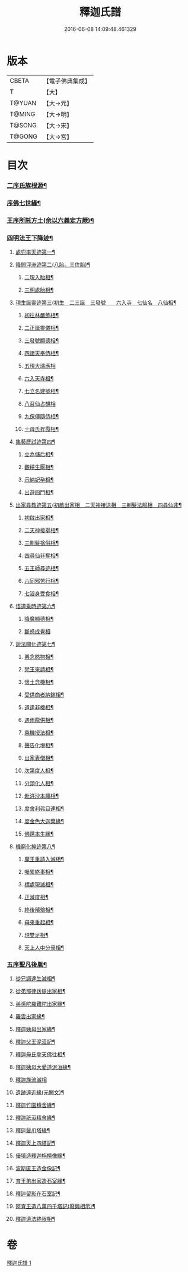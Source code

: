 #+TITLE: 釋迦氏譜 
#+DATE: 2016-06-08 14:09:48.461329

* 版本
 |     CBETA|【電子佛典集成】|
 |         T|【大】     |
 |    T@YUAN|【大→元】   |
 |    T@MING|【大→明】   |
 |    T@SONG|【大→宋】   |
 |    T@GONG|【大→宮】   |

* 目次
*** [[file:KR6r0026_001.txt::001-0085a2][二序氏族根源¶]]
*** [[file:KR6r0026_001.txt::001-0086c4][序佛七世緣¶]]
*** [[file:KR6r0026_001.txt::001-0087a15][王序所託方土(余以六義定方厥)¶]]
*** [[file:KR6r0026_001.txt::001-0088b3][四明法王下降迹¶]]
**** [[file:KR6r0026_001.txt::001-0088b21][處兜率天迹第一¶]]
**** [[file:KR6r0026_001.txt::001-0088b26][降閻浮洲迹第二(八胎。三住胎)¶]]
***** [[file:KR6r0026_001.txt::001-0088c22][二現入胎相¶]]
***** [[file:KR6r0026_001.txt::001-0089a12][三明處胎相¶]]
**** [[file:KR6r0026_001.txt::001-0089a20][現生誕靈迹第三(初生　二三誕　三發號　　六入寺　七仙名　八仙相¶]]
***** [[file:KR6r0026_001.txt::001-0089a22][初往林嚴飾相¶]]
***** [[file:KR6r0026_001.txt::001-0089b4][二正誕靈儀相¶]]
***** [[file:KR6r0026_001.txt::001-0089b15][三發號顯德相¶]]
***** [[file:KR6r0026_001.txt::001-0089b24][四諸天奉侍相¶]]
***** [[file:KR6r0026_001.txt::001-0089b29][五現大瑞應相]]
***** [[file:KR6r0026_001.txt::001-0089c19][六入天寺相¶]]
***** [[file:KR6r0026_001.txt::001-0089c25][七立名建號相¶]]
***** [[file:KR6r0026_001.txt::001-0089c29][八召仙占覩相]]
***** [[file:KR6r0026_001.txt::001-0090a11][九保傅隨侍相¶]]
***** [[file:KR6r0026_001.txt::001-0090a18][十母氏昇霞相¶]]
**** [[file:KR6r0026_001.txt::001-0090a25][集藝歷試迹第四¶]]
***** [[file:KR6r0026_001.txt::001-0090b11][立為儲后相¶]]
***** [[file:KR6r0026_001.txt::001-0090b17][觀耕生厭相¶]]
***** [[file:KR6r0026_001.txt::001-0090b23][示納妃孕相¶]]
***** [[file:KR6r0026_001.txt::001-0090c2][出遊四門相¶]]
**** [[file:KR6r0026_001.txt::001-0090c21][出家尋教迹第五(初啟出家相　二天神接送相　三剃髮法服相　四尋仙非¶]]
***** [[file:KR6r0026_001.txt::001-0090c23][初啟出家相¶]]
***** [[file:KR6r0026_001.txt::001-0090c29][二天神接舉相¶]]
***** [[file:KR6r0026_001.txt::001-0091a17][三剃髮捨俗相¶]]
***** [[file:KR6r0026_001.txt::001-0091a27][四尋仙非奪相¶]]
***** [[file:KR6r0026_001.txt::001-0091b7][五王師尋迹相¶]]
***** [[file:KR6r0026_001.txt::001-0091b17][六同邪苦行相¶]]
***** [[file:KR6r0026_001.txt::001-0091b25][七浴身受食相¶]]
**** [[file:KR6r0026_001.txt::001-0091c10][悟道乘時迹第六¶]]
***** [[file:KR6r0026_001.txt::001-0091c11][降魔顯德相¶]]
***** [[file:KR6r0026_001.txt::001-0091c29][斷惑成覺相]]
**** [[file:KR6r0026_001.txt::001-0092a13][說法開化迹第七¶]]
***** [[file:KR6r0026_001.txt::001-0092a14][興念愍物相¶]]
***** [[file:KR6r0026_001.txt::001-0092a22][梵王來請相¶]]
***** [[file:KR6r0026_001.txt::001-0092a29][懷土念機相¶]]
***** [[file:KR6r0026_001.txt::001-0092b5][受供商者納鉢相¶]]
***** [[file:KR6r0026_001.txt::001-0092b15][道逢非機相¶]]
***** [[file:KR6r0026_001.txt::001-0092b19][遇雨龍供相¶]]
***** [[file:KR6r0026_001.txt::001-0092b26][乘機授法相¶]]
***** [[file:KR6r0026_001.txt::001-0092c4][聲告化境相¶]]
***** [[file:KR6r0026_001.txt::001-0092c10][出家表僧相¶]]
***** [[file:KR6r0026_001.txt::001-0092c15][次第度人相¶]]
***** [[file:KR6r0026_001.txt::001-0092c19][分頭化人相¶]]
***** [[file:KR6r0026_001.txt::001-0093a25][赴洴沙本願相¶]]
***** [[file:KR6r0026_001.txt::001-0093b4][度舍利弗目連相¶]]
***** [[file:KR6r0026_001.txt::001-0093b13][度金色大迦葉緣¶]]
***** [[file:KR6r0026_001.txt::001-0093b22][佛還本生緣¶]]
**** [[file:KR6r0026_001.txt::001-0093c4][機窮化掩迹第八¶]]
***** [[file:KR6r0026_001.txt::001-0093c5][魔王重請入滅相¶]]
***** [[file:KR6r0026_001.txt::001-0093c20][囑累終事相¶]]
***** [[file:KR6r0026_001.txt::001-0093c26][標處現滅相¶]]
***** [[file:KR6r0026_001.txt::001-0094a12][正滅度相¶]]
***** [[file:KR6r0026_001.txt::001-0094a25][終後殯殮相¶]]
***** [[file:KR6r0026_001.txt::001-0094b6][母來重起相¶]]
***** [[file:KR6r0026_001.txt::001-0094b17][現雙足相¶]]
***** [[file:KR6r0026_001.txt::001-0094b24][天上人中分骨相¶]]
*** [[file:KR6r0026_001.txt::001-0094c15][五序聖凡後胤¶]]
**** [[file:KR6r0026_001.txt::001-0094c25][從兄調達生滅相¶]]
**** [[file:KR6r0026_001.txt::001-0095a7][從弟那律跋提出家相¶]]
**** [[file:KR6r0026_001.txt::001-0095a14][弟孫陀羅難陀出家緣¶]]
**** [[file:KR6r0026_001.txt::001-0095a23][羅雲出家緣¶]]
**** [[file:KR6r0026_001.txt::001-0095b12][釋迦姨母出家緣¶]]
**** [[file:KR6r0026_001.txt::001-0095c4][釋迦父王泥洹記¶]]
**** [[file:KR6r0026_001.txt::001-0095c23][釋迦母氏登天佛往相¶]]
**** [[file:KR6r0026_001.txt::001-0096a8][釋迦姨母大愛道泥洹緣¶]]
**** [[file:KR6r0026_001.txt::001-0096a29][釋迦族流滅相]]
**** [[file:KR6r0026_001.txt::001-0096c16][遺跡遠近緣(元闕文)¶]]
**** [[file:KR6r0026_001.txt::001-0096c17][釋迦竹園精舍緣¶]]
**** [[file:KR6r0026_001.txt::001-0096c28][釋迦祇洹精舍緣¶]]
**** [[file:KR6r0026_001.txt::001-0097a18][釋迦髮爪塔緣¶]]
**** [[file:KR6r0026_001.txt::001-0097a21][釋迦天上四塔記¶]]
**** [[file:KR6r0026_001.txt::001-0097b8][優填造釋迦栴檀像緣¶]]
**** [[file:KR6r0026_001.txt::001-0097b16][波斯匿王造金像記¶]]
**** [[file:KR6r0026_001.txt::001-0097b20][育王弟出家造石室緣¶]]
**** [[file:KR6r0026_001.txt::001-0097c2][釋迦留影在石室記¶]]
**** [[file:KR6r0026_001.txt::001-0097c14][阿育王造八萬四千塔記(廢興相示)¶]]
**** [[file:KR6r0026_001.txt::001-0098a22][釋迦遺法終限相¶]]

* 卷
[[file:KR6r0026_001.txt][釋迦氏譜 1]]

